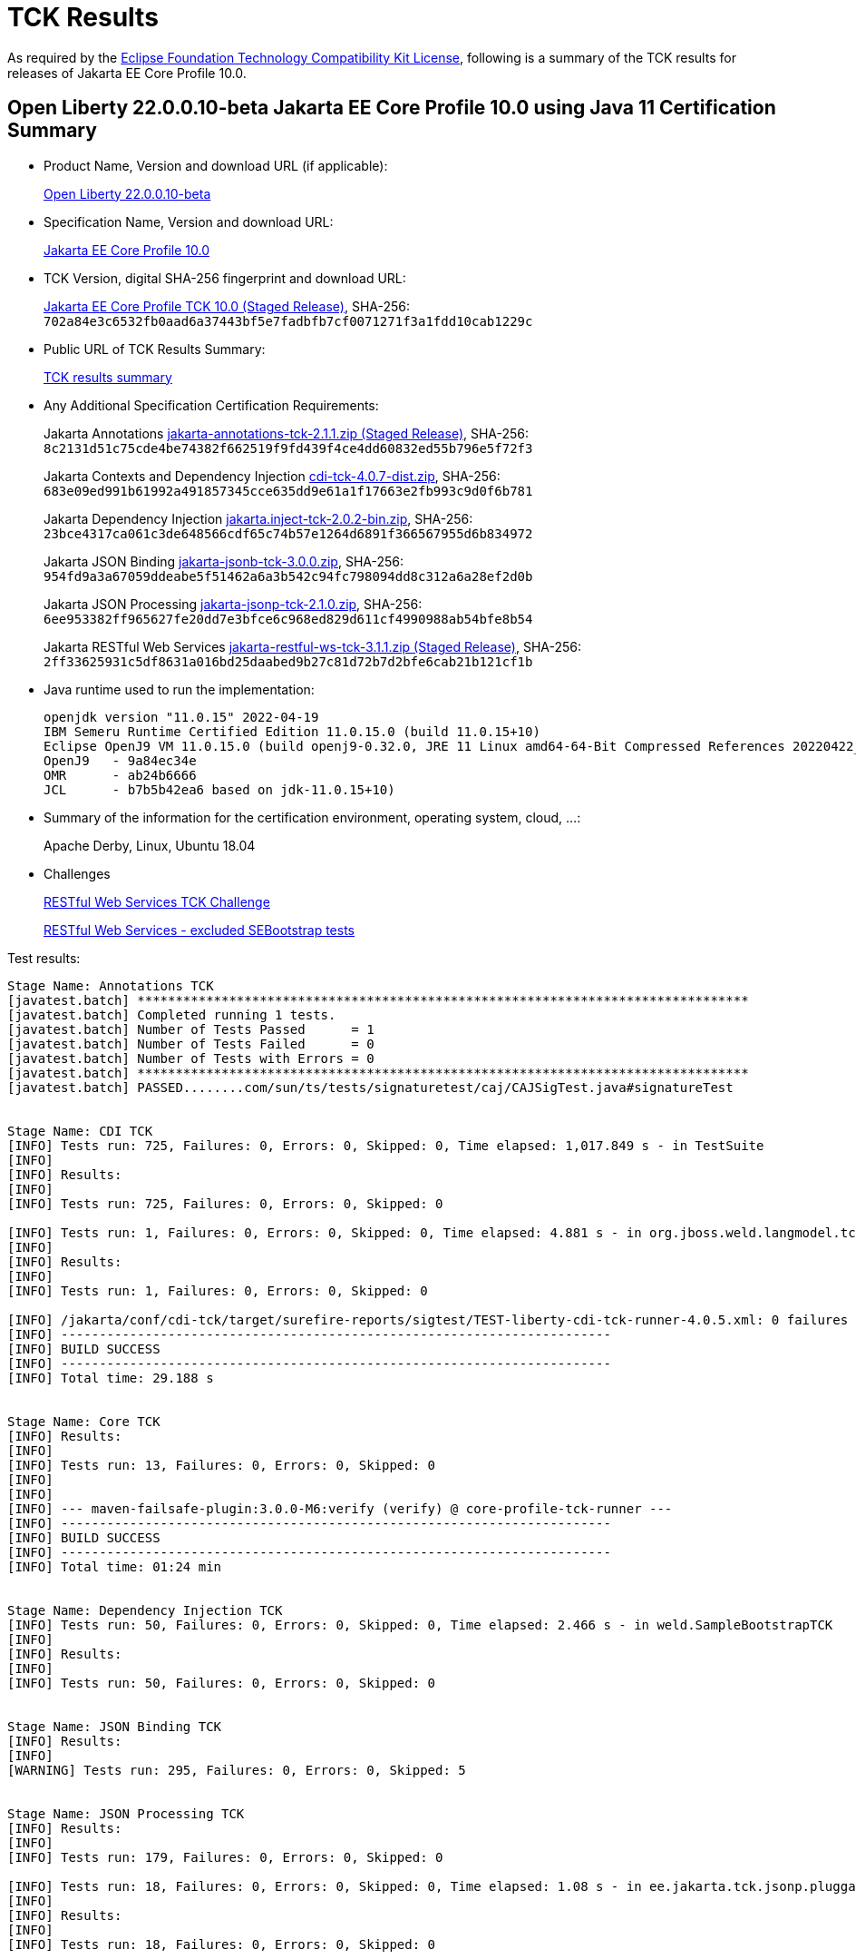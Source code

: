 :page-layout: certification
= TCK Results

As required by the https://www.eclipse.org/legal/tck.php[Eclipse Foundation Technology Compatibility Kit License], following is a summary of the TCK results for releases of Jakarta EE Core Profile 10.0.

== Open Liberty 22.0.0.10-beta Jakarta EE Core Profile 10.0 using Java 11 Certification Summary

* Product Name, Version and download URL (if applicable):
+
https://public.dhe.ibm.com/ibmdl/export/pub/software/openliberty/runtime/beta/22.0.0.10-beta/openliberty-22.0.0.10-beta.zip[Open Liberty 22.0.0.10-beta]

* Specification Name, Version and download URL:
+
https://jakarta.ee/specifications/coreprofile/10[Jakarta EE Core Profile 10.0]

* TCK Version, digital SHA-256 fingerprint and download URL:
+
https://download.eclipse.org/ee4j/jakartaee-tck/jakartaee10/staged/eftl/jakarta-core-profile-tck-10.0.0.zip[Jakarta EE Core Profile TCK 10.0 (Staged Release)],
SHA-256: `702a84e3c6532fb0aad6a37443bf5e7fadbfb7cf0071271f3a1fdd10cab1229c`

* Public URL of TCK Results Summary:
+
link:21.0.0.10-beta-Java11-TCKResults.html[TCK results summary]

* Any Additional Specification Certification Requirements:
+
Jakarta Annotations
https://download.eclipse.org/ee4j/jakartaee-tck/jakartaee10/staged/eftl/jakarta-annotations-tck-2.1.1.zip[jakarta-annotations-tck-2.1.1.zip (Staged Release)], SHA-256:
  `8c2131d51c75cde4be74382f662519f9fd439f4ce4dd60832ed55b796e5f72f3`
+
Jakarta Contexts and Dependency Injection
https://download.eclipse.org/ee4j/cdi/4.0/cdi-tck-4.0.7-dist.zip[cdi-tck-4.0.7-dist.zip], SHA-256:
  `683e09ed991b61992a491857345cce635dd9e61a1f17663e2fb993c9d0f6b781`
+
Jakarta Dependency Injection
https://download.eclipse.org/ee4j/cdi/inject/2.0/jakarta.inject-tck-2.0.2-bin.zip[jakarta.inject-tck-2.0.2-bin.zip], SHA-256:
  `23bce4317ca061c3de648566cdf65c74b57e1264d6891f366567955d6b834972`
+
Jakarta JSON Binding
https://download.eclipse.org/ee4j/jakartaee-tck/jakartaee10/promoted/eftl/jakarta-jsonb-tck-3.0.0.zip[jakarta-jsonb-tck-3.0.0.zip], SHA-256:
  `954fd9a3a67059ddeabe5f51462a6a3b542c94fc798094dd8c312a6a28ef2d0b`
+
Jakarta JSON Processing
https://download.eclipse.org/ee4j/jakartaee-tck/jakartaee10/promoted/eftl/jakarta-jsonp-tck-2.1.0.zip[jakarta-jsonp-tck-2.1.0.zip], SHA-256:
  `6ee953382ff965627fe20dd7e3bfce6c968ed829d611cf4990988ab54bfe8b54`
+
Jakarta RESTful Web Services
https://download.eclipse.org/ee4j/jakartaee-tck/jakartaee10/staged/eftl/jakarta-restful-ws-tck-3.1.1.zip[jakarta-restful-ws-tck-3.1.1.zip (Staged Release)], SHA-256:
  `2ff33625931c5df8631a016bd25daabed9b27c81d72b7d2bfe6cab21b121cf1b`


* Java runtime used to run the implementation:
+
----
openjdk version "11.0.15" 2022-04-19
IBM Semeru Runtime Certified Edition 11.0.15.0 (build 11.0.15+10)
Eclipse OpenJ9 VM 11.0.15.0 (build openj9-0.32.0, JRE 11 Linux amd64-64-Bit Compressed References 20220422_425 (JIT enabled, AOT enabled)
OpenJ9   - 9a84ec34e
OMR      - ab24b6666
JCL      - b7b5b42ea6 based on jdk-11.0.15+10)
----

* Summary of the information for the certification environment, operating system, cloud, ...:
+
Apache Derby, Linux, Ubuntu 18.04

* Challenges
+
https://github.com/jakartaee/rest/issues/1126[RESTful Web Services TCK Challenge]
+
https://github.com/jakartaee/rest/issues/1128[RESTful Web Services - excluded SEBootstrap tests]


Test results:

----
Stage Name: Annotations TCK
[javatest.batch] ********************************************************************************
[javatest.batch] Completed running 1 tests.
[javatest.batch] Number of Tests Passed      = 1
[javatest.batch] Number of Tests Failed      = 0
[javatest.batch] Number of Tests with Errors = 0
[javatest.batch] ********************************************************************************
[javatest.batch] PASSED........com/sun/ts/tests/signaturetest/caj/CAJSigTest.java#signatureTest


Stage Name: CDI TCK
[INFO] Tests run: 725, Failures: 0, Errors: 0, Skipped: 0, Time elapsed: 1,017.849 s - in TestSuite
[INFO] 
[INFO] Results:
[INFO] 
[INFO] Tests run: 725, Failures: 0, Errors: 0, Skipped: 0

[INFO] Tests run: 1, Failures: 0, Errors: 0, Skipped: 0, Time elapsed: 4.881 s - in org.jboss.weld.langmodel.tck.LangModelTckTest
[INFO] 
[INFO] Results:
[INFO] 
[INFO] Tests run: 1, Failures: 0, Errors: 0, Skipped: 0

[INFO] /jakarta/conf/cdi-tck/target/surefire-reports/sigtest/TEST-liberty-cdi-tck-runner-4.0.5.xml: 0 failures in /jakarta/conf/cdi-tck/target/api-signature/cdi-api-jdk11.sig
[INFO] ------------------------------------------------------------------------
[INFO] BUILD SUCCESS
[INFO] ------------------------------------------------------------------------
[INFO] Total time: 29.188 s


Stage Name: Core TCK
[INFO] Results:
[INFO] 
[INFO] Tests run: 13, Failures: 0, Errors: 0, Skipped: 0
[INFO] 
[INFO] 
[INFO] --- maven-failsafe-plugin:3.0.0-M6:verify (verify) @ core-profile-tck-runner ---
[INFO] ------------------------------------------------------------------------
[INFO] BUILD SUCCESS
[INFO] ------------------------------------------------------------------------
[INFO] Total time: 01:24 min


Stage Name: Dependency Injection TCK
[INFO] Tests run: 50, Failures: 0, Errors: 0, Skipped: 0, Time elapsed: 2.466 s - in weld.SampleBootstrapTCK
[INFO] 
[INFO] Results:
[INFO] 
[INFO] Tests run: 50, Failures: 0, Errors: 0, Skipped: 0


Stage Name: JSON Binding TCK
[INFO] Results:
[INFO] 
[WARNING] Tests run: 295, Failures: 0, Errors: 0, Skipped: 5


Stage Name: JSON Processing TCK
[INFO] Results:
[INFO] 
[INFO] Tests run: 179, Failures: 0, Errors: 0, Skipped: 0

[INFO] Tests run: 18, Failures: 0, Errors: 0, Skipped: 0, Time elapsed: 1.08 s - in ee.jakarta.tck.jsonp.pluggability.jsonprovidertests.ClientTests
[INFO] 
[INFO] Results:
[INFO] 
[INFO] Tests run: 18, Failures: 0, Errors: 0, Skipped: 0


Stage Name: RESTful Web Services TCK
[INFO] Results:
[INFO] 
[ERROR] Failures: 
[ERROR]   ClientExceptionsIT.shouldThrowMostSpecificWebApplicationException:93 
Expected: jakarta.ws.rs.RedirectionException but: was jakarta.ws.rs.InternalServerErrorException
     but: was <ee.jakarta.tck.ws.rs.spec.client.exceptions.ClientExceptionsIT$$Lambda$624/0x000000002ddb9710@eb1840e6>
[ERROR] Errors: 
[ERROR]   JsonbContextProviderIT.shouldUseApplicationProvidedJsonbInstance:106 » InternalServerError HTTP 500 Internal Server Error
[INFO] 
[ERROR] Tests run: 2647, Failures: 1, Errors: 1, Skipped: 59
----

